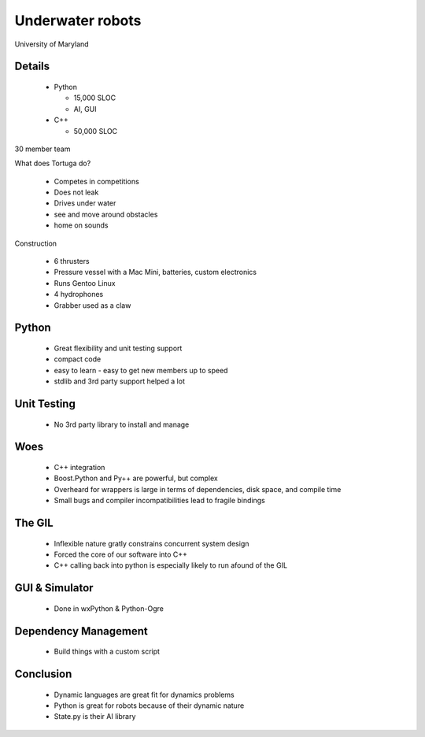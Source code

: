 ==================
Underwater robots
==================

University of Maryland

Details
---------

 * Python
 
   * 15,000 SLOC
   * AI, GUI
   
 * C++
 
   * 50,000 SLOC
   
30 member team

What does Tortuga do?

 * Competes in competitions
 * Does not leak
 * Drives under water
 * see and move around obstacles
 * home on sounds
 
Construction

 * 6 thrusters
 * Pressure vessel with a Mac Mini, batteries, custom electronics
 * Runs Gentoo Linux
 * 4 hydrophones
 * Grabber used as a claw

Python
--------------

 * Great flexibility and unit testing support
 
 * compact code
 
 * easy to learn - easy to get new members up to speed
 
 * stdlib and 3rd party support helped a lot
 
Unit Testing
-------------

 * No 3rd party library to install and manage
 
Woes
------

 * C++ integration
 * Boost.Python and Py++ are powerful, but complex
 * Overheard for wrappers is large in terms of dependencies, disk space, and compile time
 * Small bugs and compiler incompatibilities lead to fragile bindings
 
The GIL
-----------

 * Inflexible nature gratly constrains concurrent system design
 * Forced the core of our software into C++
 * C++ calling back into python is especially likely to run afound of the GIL
 
GUI & Simulator
------------------

 * Done in wxPython & Python-Ogre
 
Dependency Management
---------------------

 * Build things with a custom script


Conclusion 
----------
 * Dynamic languages are great fit for dynamics problems

 * Python is great for robots because of their dynamic nature

 * State.py is their AI library